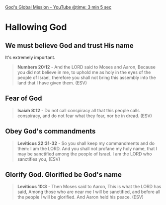 [[https://youtube.com/watch?v=yNPlSM9YPOQ&t=185][God's Global Mission - YouTube @time: 3 min 5 sec]]

* Hallowing God
** We must believe God and trust His name
It's extremely important.

#+BEGIN_QUOTE
  *Numbers 20:12* - And the LORD said to Moses and Aaron, Because you did not believe in me, to uphold me as holy in the eyes of the people of Israel, therefore you shall not bring this assembly into the land that I have given them. (ESV)
#+END_QUOTE

** Fear of God
#+BEGIN_QUOTE
  *Isaiah 8:12* - Do not call conspiracy all that this people calls conspiracy, and do not fear what they fear, nor be in dread. (ESV)
#+END_QUOTE

** Obey God's commandments
#+BEGIN_QUOTE
  *Leviticus 22:31-32* - So you shall keep my commandments and do them: I am the LORD. And you shall not profane my holy name, that I may be sanctified among the people of Israel. I am the LORD who sanctifies you, (ESV)
#+END_QUOTE

** Glorify God. Glorified be God's name
#+BEGIN_QUOTE
  *Leviticus 10:3* - Then Moses said to Aaron, This is what the LORD has said, Among those who are near me I will be sanctified, and before all the people I will be glorified. And Aaron held his peace. (ESV)
#+END_QUOTE
